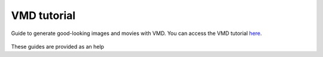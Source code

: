 VMD tutorial
************

Guide to generate good-looking images and movies with VMD. You can access the
VMD tutorial `here <link_target_>`_.

.. _link_target: tutorial/vmd-tutorial.rst

.. figure:: tutorial/figures/step4-dark.png
    :alt: VMD tutorial for LAMMPS
    :class: only-dark

.. figure:: tutorial/figures/step4-light.png
    :alt: VMD tutorial for LAMMPS
    :class: only-light

These guides are provided as an help 